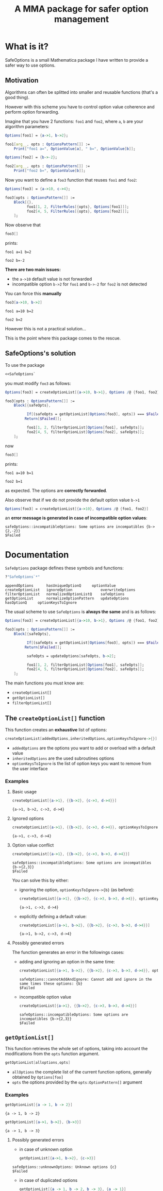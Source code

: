 #+TITLE: A MMA package for safer option management

* What is it?

  SafeOptions is a small Mathematica package I have written to provide a
  safer way to use options.

** Motivation

   Algorithms can often be splitted into smaller and reusable functions
   (that's a good thing).

   However with this scheme you have to control option value coherence
   and perform option forwarding.

   Imagine that you have 2 functions: =foo1= and =foo2=, where =a=, =b= are your
   algorithm parameters:

   #+BEGIN_SRC mathematica
Options[foo1] = {a->1, b->2};

foo1[arg__, opts : OptionsPattern[]] := 
	Print["foo1 a=", OptionValue[a], " b=", OptionValue[b]]; 

Options[foo2] = {b->-2};

foo2[arg__, opts : OptionsPattern[]] := 
	Print["foo2 b=", OptionValue[b]];
   #+END_SRC

   Now you want to define a =foo3= function that reuses =foo1= and =foo2=:

   #+BEGIN_SRC mathematica
Options[foo3] = {a->10, c->4};

foo3[opts : OptionsPattern[]] :=
	Block[{},
	      foo1[1, 2, FilterRules[{opts}, Options[foo1]]];
	      foo2[4, 5, FilterRules[{opts}, Options[foo2]]];
	];
   #+END_SRC

   Now observe that

   #+BEGIN_SRC mathematica
foo3[]
   #+END_SRC

   prints:
   #+BEGIN_EXAMPLE
foo1 a=1 b=2

foo2 b=-2
   #+END_EXAMPLE

   *There are two main issues:*

   - the =a->10= default value is not forwarded
   - incompatible option =b->2= for =foo1= and =b->-2= for =foo2= is not detected

   You can force this *manually*

   #+BEGIN_SRC mathematica
foo3[a->10, b->2]
   #+END_SRC

   #+BEGIN_EXAMPLE
foo1 a=10 b=2

foo2 b=2
   #+END_EXAMPLE

   However this is not a practical solution...

   This is the point where this package comes to the rescue.

** SafeOptions's solution

   To use the package
   #+BEGIN_SRC mathematica
<<SafeOptions`
   #+END_SRC

   you must modify =foo3= as follows:

   #+BEGIN_SRC mathematica
Options[foo3] = createOptionList[{a->10, b->1}, Options /@ {foo1, foo2}];

foo3[opts : OptionsPattern[]] :=      
	Block[{safeOpts},

	      If[(safeOpts = getOptionList[Options[foo3], opts]) === $Failed, 
		 Return[$Failed]];

	      foo1[1, 2, filterOptionList[Options[foo1], safeOpts]]; 
	      foo2[4, 5, filterOptionList[Options[foo2], safeOpts]];
	];
   #+END_SRC

   now

   #+BEGIN_SRC mathematica
foo3[]
   #+END_SRC

   prints:
   #+BEGIN_EXAMPLE
foo1 a=10 b=1

foo2 b=1
   #+END_EXAMPLE
   as expected. The options are *correctly forwarded*.

   Also observe that if we do not provide the default option value =b->1=

   #+BEGIN_SRC mathematica
Options[foo3] = createOptionList[{a->10}, Options /@ {foo1, foo2}]
   #+END_SRC

 an *error message is generated in case of incompatible option values*:
   #+BEGIN_EXAMPLE
safeOptions::incompatibleOptions: Some options are incompatibles {b->{2,-2}}
$Failed
   #+END_EXAMPLE

* Documentation

  =SafeOptions= package defines these symbols and functions:
  #+BEGIN_SRC mathematica
?"SafeOptions`*"
  #+END_SRC

  #+BEGIN_EXAMPLE
appendOptions	   hasUniqueOptionQ	    optionValue
createOptionList   ignoreOption	            overwriteOptions
filterOptionList   normalizedOptionListQ    safeOptions
getOptionList	   normalizeOptionPattern   updateOptions
hasOptionQ	   optionKeysToIgnore	
  #+END_EXAMPLE

  The usual scheme to use =SafeOptions= is *always the same* and is as
  follows:

  #+BEGIN_SRC mathematica
Options[foo3] = createOptionList[{a->10, b->1}, Options /@ {foo1, foo2}];

foo3[opts : OptionsPattern[]] :=      
	Block[{safeOpts},

	      If[(safeOpts = getOptionList[Options[foo3], opts]) === $Failed, 
		 Return[$Failed]];

	      safeOpts = updateOptions[safeOpts, b->2];

	      foo1[1, 2, filterOptionList[Options[foo1], safeOpts]]; 
	      foo2[4, 5, filterOptionList[Options[foo2], safeOpts]];
	];
  #+END_SRC

  The main functions you must know are:
  - =createOptionList[]=
  - =getOptionList[]=
  - =filterOptionList[]=

** The =createOptionList[]= function

   This function creates an *exhaustive* list of options:

   #+BEGIN_SRC mathematica
createOptionList[addedOptions,inheritedOptions,optionKeysToIgnore->{}]
   #+END_SRC

   - =addedOptions= are the options you want to add or overload with a default value
   - =inheritedOptions= are the used subroutines options
   - =optionKeysToIgnore= is the list of option keys you want to remove
     from the user interface

*** Examples

**** Basic usage

     #+BEGIN_SRC mathematica
createOptionList[{a->1}, {{b->2}, {c->3, d->4}}]
     #+END_SRC
     #+BEGIN_EXAMPLE
{a->1, b->2, c->3, d->4}
     #+END_EXAMPLE

**** Ignored options

     #+BEGIN_SRC mathematica
createOptionList[{a->1}, {{b->2}, {c->3, d->4}}, optionKeysToIgnore->{b}]
     #+END_SRC
     #+BEGIN_EXAMPLE
{a->1, c->3, d->4}
     #+END_EXAMPLE

**** Option value conflict
     #+BEGIN_SRC mathematica
createOptionList[{a->1}, {{b->2}, {c->3, b->3, d->4}}]
     #+END_SRC
     #+BEGIN_EXAMPLE
safeOptions::incompatibleOptions: Some options are incompatibles {b->{2,3}}
$Failed
     #+END_EXAMPLE

     You can solve this by either:
     - ignoring the option, =optionKeysToIgnore->{b}= (as before):
       #+BEGIN_SRC mathematica
createOptionList[{a->1}, {{b->2}, {c->3, b->3, d->4}}, optionKeysToIgnore->{b}]
       #+END_SRC
       #+BEGIN_EXAMPLE
     {a->1, c->3, d->4}
       #+END_EXAMPLE

     - explicitly defining a default value:
       #+BEGIN_SRC mathematica
createOptionList[{a->1, b->2}, {{b->2}, {c->3, b->3, d->4}}]
       #+END_SRC
       #+BEGIN_EXAMPLE
     {a->1, b->2, c->3, d->4}
       #+END_EXAMPLE

**** Possibly generated errors

     The function generates an error in the followings cases:

     - adding and ignoring an option in the same time:
       #+BEGIN_SRC mathematica
createOptionList[{a->1, b->2}, {{b->2}, {c->3, b->3, d->4}}, optionKeysToIgnore->{b}]
       #+END_SRC
       #+BEGIN_EXAMPLE
     safeOptions::cannotAddAndIgnore: Cannot add and ignore in the same times these options: {b}
     $Failed
       #+END_EXAMPLE
     - incompatible option value 
       #+BEGIN_SRC mathematica
createOptionList[{a->1}, {{b->2}, {c->3, b->3, d->4}}]
       #+END_SRC
       #+BEGIN_EXAMPLE
     safeOptions::incompatibleOptions: Some options are incompatibles {b->{2,3}}
     $Failed
       #+END_EXAMPLE
** =getOptionList[]=

   This function retrieves the whole set of options, taking into
   account the modifications from the =opts= function argument.

   #+BEGIN_SRC mathematica
getOptionList[alloptions,opts]
   #+END_SRC

   - =allOptions= the complete list of the current function options,
     generally obtained by =Options[foo]=
   - =opts= the options provided by the =opts:OptionPattern[]= argument

*** Examples
    #+BEGIN_SRC mathematica
getOptionList[{a -> 1, b -> 2}]
    #+END_SRC
    #+BEGIN_EXAMPLE
{a -> 1, b -> 2}
    #+END_EXAMPLE

    #+BEGIN_SRC mathematica
getOptionList[{a->1, b->2}, {b->3}]
    #+END_SRC
    #+BEGIN_EXAMPLE
{a -> 1, b -> 3}
    #+END_EXAMPLE
**** Possibly generated errors
     - in case of unknown option 
       #+BEGIN_SRC mathematica
getOptionList[{a->1, b->2}, {c->3}]
       #+END_SRC
     #+BEGIN_EXAMPLE
safeOptions::unknownOptions: Unknown options {c}
$Failed
     #+END_EXAMPLE
     - in case of duplicated options
       #+BEGIN_SRC mathematica
getOptionList[{a -> 1, b -> 2, b -> 3}, {a -> 1}]
       #+END_SRC
     #+BEGIN_EXAMPLE
safeOptions::duplicateOptions: Duplicate options {b}
$Failed
     #+END_EXAMPLE

     #+BEGIN_SRC mathematica
getOptionList[{a -> 1, b -> 2}, {a -> 1, a -> 2}]
     #+END_SRC
     #+BEGIN_EXAMPLE
safeOptions::duplicateOptions: Duplicate options {a}
$Failed
     #+END_EXAMPLE
**  =filterOptionList[]=

The role of this function is to filter options when calling a subroutine:

     #+BEGIN_SRC mathematica
filterOptionList[subroutineOptions,allOptions]
     #+END_SRC

- =subroutineOptions= the exhaustive list of the subroutine options,
  generally =Options[subroutine]=.
- =allOptions= the exhaustive list of the current function options. This
  list is generally the one obtained thanks to the =getOptionlist[]=
  function.

*** Examples:

     #+BEGIN_SRC mathematica
filterOptionList[{a -> 1}, {a -> 2, b -> 3}]
     #+END_SRC
#+BEGIN_EXAMPLE
{a -> 2}
#+END_EXAMPLE
**** Possibly generated errors

In case of duplicate option 
#+BEGIN_SRC mathematica
filterOptionList[{a -> 1, a -> 2}, {a -> 2, b -> 3}]
#+END_SRC
#+BEGIN_EXAMPLE
safeOptions::duplicateOptions: Duplicate options {a}
$Failed
#+END_EXAMPLE

#+BEGIN_SRC mathematica
filterOptionList[{a -> 1}, {a -> 2, b -> 3, b -> 4}]
#+END_SRC
#+BEGIN_EXAMPLE
safeOptions::duplicateOptions: Duplicate options {b}
$Failed
#+END_EXAMPLE

    
** Other stuff of lesser importance

*** =safeOptions= 

    Is a symbol reserved for error messages.



